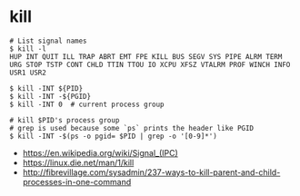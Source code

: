 * kill
#+BEGIN_SRC shell
  # List signal names
  $ kill -l
  HUP INT QUIT ILL TRAP ABRT EMT FPE KILL BUS SEGV SYS PIPE ALRM TERM URG STOP TSTP CONT CHLD TTIN TTOU IO XCPU XFSZ VTALRM PROF WINCH INFO USR1 USR2
#+END_SRC

#+BEGIN_SRC shell
  $ kill -INT ${PID}
  $ kill -INT -${PGID}
  $ kill -INT 0  # current process group

  # kill $PID's process group
  # grep is used because some `ps` prints the header like PGID
  $ kill -INT -$(ps -o pgid= $PID | grep -o '[0-9]*')
#+END_SRC

:REFERENCES:
- https://en.wikipedia.org/wiki/Signal_(IPC)
- https://linux.die.net/man/1/kill
- http://fibrevillage.com/sysadmin/237-ways-to-kill-parent-and-child-processes-in-one-command
:END:
